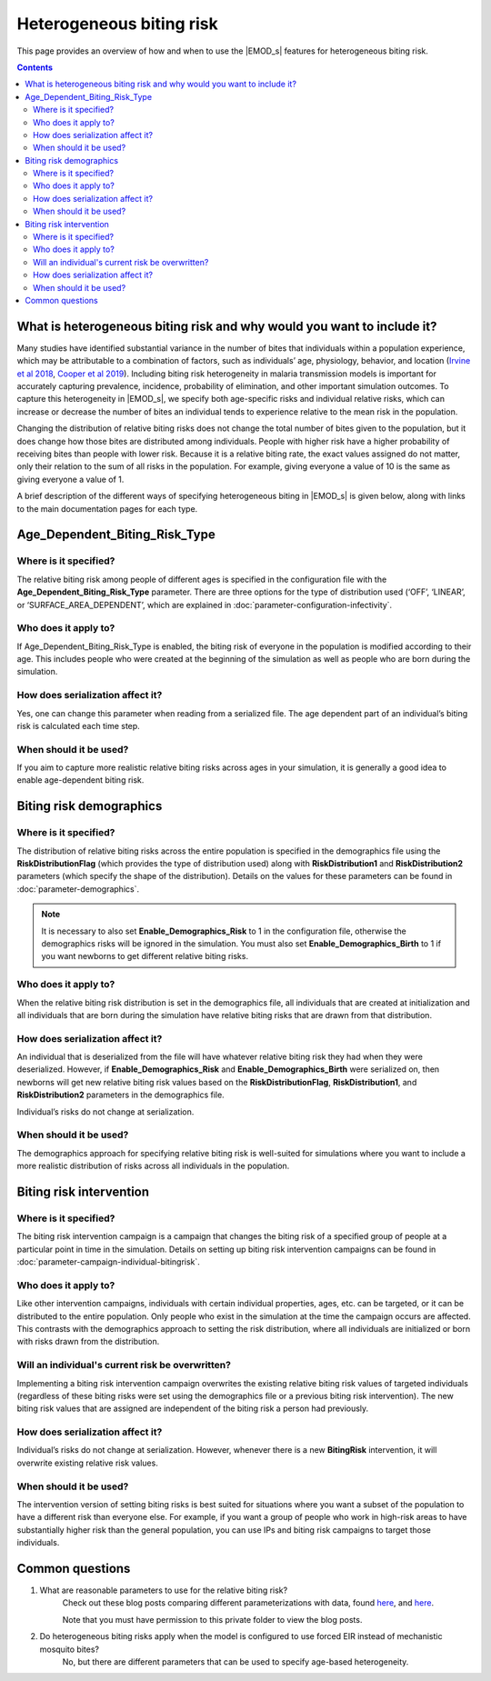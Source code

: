 =========================
Heterogeneous biting risk
=========================

This page provides an overview of how and when to use the |EMOD_s| features for heterogeneous
biting risk.


.. contents:: Contents
   :local:


What is heterogeneous biting risk and why would you want to include it?
=======================================================================

Many studies have identified substantial variance in the number of bites that individuals within a
population experience, which may be attributable to a combination of factors, such as individuals’
age, physiology, behavior, and location (`Irvine et al 2018 <https://www.ncbi.nlm.nih.gov/pmc/articles/PMC5805933/>`__,
`Cooper et al 2019 <https://www.nature.com/articles/s41467-019-11861-y>`__). Including biting
risk heterogeneity in malaria transmission models is important for accurately capturing prevalence,
incidence, probability of elimination, and other important simulation outcomes. To capture this
heterogeneity in |EMOD_s|, we specify both age-specific risks and individual relative risks, which
can increase or decrease the number of bites an individual tends to experience relative to the mean
risk in the population.


Changing the distribution of relative biting risks does not change the total number of bites given
to the population, but it does change how those bites are distributed among individuals. People with
higher risk have a higher probability of receiving bites than people with lower risk. Because it is
a relative biting rate, the exact values assigned do not matter, only their relation to the sum of
all risks in the population. For example, giving everyone a value of 10 is the same as giving
everyone a value of 1.

A brief description of the different ways of specifying heterogeneous biting in |EMOD_s| is given
below, along with links to the main documentation pages for each type.


Age_Dependent_Biting_Risk_Type
==============================

Where is it specified?
----------------------

The relative biting risk among people of different ages is specified in the configuration file with
the **Age_Dependent_Biting_Risk_Type** parameter. There are three options for the type of distribution
used (‘OFF’, ‘LINEAR’, or ‘SURFACE_AREA_DEPENDENT’, which are explained in :doc:`parameter-configuration-infectivity`.

Who does it apply to?
---------------------

If Age_Dependent_Biting_Risk_Type is enabled, the biting risk of everyone in the population is
modified according to their age. This includes people who were created at the beginning of the
simulation as well as people who are born during the simulation.

How does serialization affect it?
---------------------------------

Yes, one can change this parameter when reading from a serialized file.  The age dependent part of
an individual’s biting risk is calculated each time step.

.. If the simulation was a pickup from a serialized file that didn’t have age-specific biting risks,
.. is this parameter from the serialization config overwritten?? And vice versa?

When should it be used?
-----------------------

If you aim to capture more realistic relative biting risks across ages in your simulation, it is
generally a good idea to enable age-dependent biting risk.



Biting risk demographics
========================

Where is it specified?
----------------------

The distribution of relative biting risks across the entire population is specified in the
demographics file using the **RiskDistributionFlag** (which provides the type of distribution used)
along with **RiskDistribution1** and **RiskDistribution2** parameters (which specify the shape of the
distribution). Details on the values for these parameters can be found in :doc:`parameter-demographics`.

.. note::

    It is necessary to also set **Enable_Demographics_Risk** to 1 in the configuration file,
    otherwise the demographics risks will be ignored in the simulation.  You must also set
    **Enable_Demographics_Birth** to 1 if you want newborns to get different relative biting risks.


Who does it apply to?
---------------------

When the relative biting risk distribution is set in the demographics file, all individuals that are
created at initialization and all individuals that are born during the simulation have relative
biting risks that are drawn from that distribution.


How does serialization affect it?
---------------------------------

An individual that is deserialized from the file will have whatever relative biting risk they had
when they were deserialized.  However, if **Enable_Demographics_Risk** and **Enable_Demographics_Birth**
were serialized on, then newborns will get new relative biting risk values based on the
**RiskDistributionFlag**, **RiskDistribution1**, and **RiskDistribution2** parameters in the demographics file.

Individual’s risks do not change at serialization.

..  (What happens if a new demographics file is used for the pick-up? Are new individuals created with whatever the new demographics file specifies as the biting risk distribution?)


When should it be used?
-----------------------

The demographics approach for specifying relative biting risk is well-suited for simulations where
you want to include a more realistic distribution of risks across all individuals in the population.



Biting risk intervention
========================

Where is it specified?
----------------------

The biting risk intervention campaign is a campaign that changes the biting risk of a specified
group of people at a particular point in time in the simulation. Details on setting up biting risk
intervention campaigns can be found in :doc:`parameter-campaign-individual-bitingrisk`.


Who does it apply to?
---------------------

Like other intervention campaigns, individuals with certain individual properties, ages, etc. can be
targeted, or it can be distributed to the entire population. Only people who exist in the simulation
at the time the campaign occurs are affected. This contrasts with the demographics approach to
setting the risk distribution, where all individuals are initialized or born with risks drawn from
the distribution.


Will an individual's current risk be overwritten?
-------------------------------------------------

Implementing a biting risk intervention campaign overwrites the existing relative biting risk values
of targeted individuals (regardless of these biting risks were set using the demographics file or a
previous biting risk intervention). The new biting risk values that are assigned are independent of
the biting risk a person had previously.


How does serialization affect it?
---------------------------------

Individual’s risks do not change at serialization. However, whenever there is a new **BitingRisk**
intervention, it will overwrite existing relative risk values.


When should it be used?
-----------------------

The intervention version of setting biting risks is best suited for situations where you want a
subset of the population to have a different risk than everyone else. For example, if you want a
group of people who work in high-risk areas to have substantially higher risk than the general
population, you can use IPs and biting risk campaigns to target those individuals.


Common questions
================

#. What are reasonable parameters to use for the relative biting risk?
    Check out these blog posts comparing different parameterizations with data, found
    `here <https://paper.dropbox.com/doc/MSYNC-2021-02-03-Heterogeneous-biting--BVONsYCwLtgcv9Z~CAkkEwiIAg-TWWnHaOM2OXSaMziu1m0l>`__,  and `here <https://paper.dropbox.com/doc/2018-07-30-Setting-heterogeneous-biting-risk-parameters--BVOMld8eT9JNrkgkYn~cwu6vAg-L78dwE4aWiVzMSbHwZxeW>`__.

    Note that you must have permission to this private folder to view the blog posts.

#. Do heterogeneous biting risks apply when the model is configured to use forced EIR instead of mechanistic mosquito bites?
    No, but there are different parameters that can be used to specify age-based heterogeneity.
